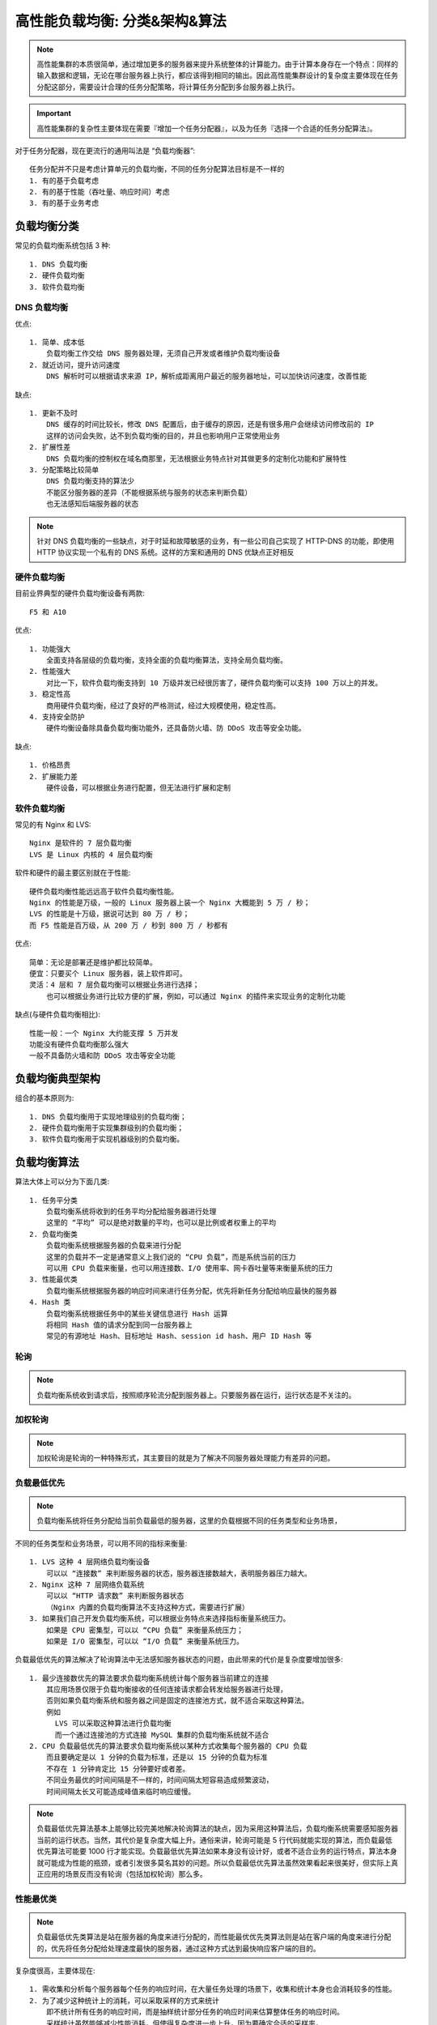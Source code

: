 高性能负载均衡: 分类&架构&算法
##############################


.. note:: 高性能集群的本质很简单，通过增加更多的服务器来提升系统整体的计算能力。由于计算本身存在一个特点：同样的输入数据和逻辑，无论在哪台服务器上执行，都应该得到相同的输出。因此高性能集群设计的复杂度主要体现在任务分配这部分，需要设计合理的任务分配策略，将计算任务分配到多台服务器上执行。

.. important:: 高性能集群的复杂性主要体现在需要『增加一个任务分配器』，以及为任务『选择一个合适的任务分配算法』。


对于任务分配器，现在更流行的通用叫法是 “负载均衡器”::

    任务分配并不只是考虑计算单元的负载均衡，不同的任务分配算法目标是不一样的
    1. 有的基于负载考虑
    2. 有的基于性能（吞吐量、响应时间）考虑
    3. 有的基于业务考虑

负载均衡分类
============

常见的负载均衡系统包括 3 种::

    1. DNS 负载均衡
    2. 硬件负载均衡
    3. 软件负载均衡

DNS 负载均衡
------------

优点::

    1. 简单、成本低
        负载均衡工作交给 DNS 服务器处理，无须自己开发或者维护负载均衡设备
    2. 就近访问，提升访问速度
        DNS 解析时可以根据请求来源 IP，解析成距离用户最近的服务器地址，可以加快访问速度，改善性能

缺点::

    1. 更新不及时
        DNS 缓存的时间比较长，修改 DNS 配置后，由于缓存的原因，还是有很多用户会继续访问修改前的 IP
        这样的访问会失败，达不到负载均衡的目的，并且也影响用户正常使用业务
    2. 扩展性差
        DNS 负载均衡的控制权在域名商那里，无法根据业务特点针对其做更多的定制化功能和扩展特性
    3. 分配策略比较简单
        DNS 负载均衡支持的算法少
        不能区分服务器的差异（不能根据系统与服务的状态来判断负载）
        也无法感知后端服务器的状态

.. note:: 针对 DNS 负载均衡的一些缺点，对于时延和故障敏感的业务，有一些公司自己实现了 HTTP-DNS 的功能，即使用 HTTP 协议实现一个私有的 DNS 系统。这样的方案和通用的 DNS 优缺点正好相反

硬件负载均衡
------------

目前业界典型的硬件负载均衡设备有两款::

    F5 和 A10

优点::

    1. 功能强大
        全面支持各层级的负载均衡，支持全面的负载均衡算法，支持全局负载均衡。
    2. 性能强大
        对比一下，软件负载均衡支持到 10 万级并发已经很厉害了，硬件负载均衡可以支持 100 万以上的并发。
    3. 稳定性高
        商用硬件负载均衡，经过了良好的严格测试，经过大规模使用，稳定性高。
    4. 支持安全防护
        硬件均衡设备除具备负载均衡功能外，还具备防火墙、防 DDoS 攻击等安全功能。

缺点::

    1. 价格昂贵
    2. 扩展能力差
        硬件设备，可以根据业务进行配置，但无法进行扩展和定制

软件负载均衡
------------

常见的有 Nginx 和 LVS::

    Nginx 是软件的 7 层负载均衡
    LVS 是 Linux 内核的 4 层负载均衡


软件和硬件的最主要区别就在于性能::

    硬件负载均衡性能远远高于软件负载均衡性能。
    Nginx 的性能是万级，一般的 Linux 服务器上装一个 Nginx 大概能到 5 万 / 秒；
    LVS 的性能是十万级，据说可达到 80 万 / 秒；
    而 F5 性能是百万级，从 200 万 / 秒到 800 万 / 秒都有


优点::

    简单：无论是部署还是维护都比较简单。
    便宜：只要买个 Linux 服务器，装上软件即可。
    灵活：4 层和 7 层负载均衡可以根据业务进行选择；
        也可以根据业务进行比较方便的扩展，例如，可以通过 Nginx 的插件来实现业务的定制化功能

缺点(与硬件负载均衡相比)::

    性能一般：一个 Nginx 大约能支撑 5 万并发
    功能没有硬件负载均衡那么强大
    一般不具备防火墙和防 DDoS 攻击等安全功能


负载均衡典型架构
================

组合的基本原则为::

    1. DNS 负载均衡用于实现地理级别的负载均衡；
    2. 硬件负载均衡用于实现集群级别的负载均衡；
    3. 软件负载均衡用于实现机器级别的负载均衡。

.. image:: /images/architectures/performances/slb-type1.png


负载均衡算法
============

算法大体上可以分为下面几类::

    1. 任务平分类
        负载均衡系统将收到的任务平均分配给服务器进行处理
        这里的 “平均” 可以是绝对数量的平均，也可以是比例或者权重上的平均
    2. 负载均衡类
        负载均衡系统根据服务器的负载来进行分配
        这里的负载并不一定是通常意义上我们说的 “CPU 负载”，而是系统当前的压力
        可以用 CPU 负载来衡量，也可以用连接数、I/O 使用率、网卡吞吐量等来衡量系统的压力
    3. 性能最优类
        负载均衡系统根据服务器的响应时间来进行任务分配，优先将新任务分配给响应最快的服务器
    4. Hash 类
        负载均衡系统根据任务中的某些关键信息进行 Hash 运算
        将相同 Hash 值的请求分配到同一台服务器上
        常见的有源地址 Hash、目标地址 Hash、session id hash、用户 ID Hash 等

轮询
----

.. note:: 负载均衡系统收到请求后，按照顺序轮流分配到服务器上。只要服务器在运行，运行状态是不关注的。

加权轮询
--------

.. note:: 加权轮询是轮询的一种特殊形式，其主要目的就是为了解决不同服务器处理能力有差异的问题。

负载最低优先
------------

.. note:: 负载均衡系统将任务分配给当前负载最低的服务器，这里的负载根据不同的任务类型和业务场景，

不同的任务类型和业务场景，可以用不同的指标来衡量::

    1. LVS 这种 4 层网络负载均衡设备
        可以以 “连接数” 来判断服务器的状态，服务器连接数越大，表明服务器压力越大。
    2. Nginx 这种 7 层网络负载系统
        可以以 “HTTP 请求数” 来判断服务器状态
        （Nginx 内置的负载均衡算法不支持这种方式，需要进行扩展）
    3. 如果我们自己开发负载均衡系统，可以根据业务特点来选择指标衡量系统压力。
        如果是 CPU 密集型，可以以 “CPU 负载” 来衡量系统压力；
        如果是 I/O 密集型，可以以 “I/O 负载” 来衡量系统压力。

负载最低优先的算法解决了轮询算法中无法感知服务器状态的问题，由此带来的代价是复杂度要增加很多::

    1. 最少连接数优先的算法要求负载均衡系统统计每个服务器当前建立的连接
        其应用场景仅限于负载均衡接收的任何连接请求都会转发给服务器进行处理，
        否则如果负载均衡系统和服务器之间是固定的连接池方式，就不适合采取这种算法。
        例如
          LVS 可以采取这种算法进行负载均衡
          而一个通过连接池的方式连接 MySQL 集群的负载均衡系统就不适合
    2. CPU 负载最低优先的算法要求负载均衡系统以某种方式收集每个服务器的 CPU 负载
        而且要确定是以 1 分钟的负载为标准，还是以 15 分钟的负载为标准
        不存在 1 分钟肯定比 15 分钟要好或者差。
        不同业务最优的时间间隔是不一样的，时间间隔太短容易造成频繁波动，
        时间间隔太长又可能造成峰值来临时响应缓慢。

.. note:: 负载最低优先算法基本上能够比较完美地解决轮询算法的缺点，因为采用这种算法后，负载均衡系统需要感知服务器当前的运行状态。当然，其代价是复杂度大幅上升。通俗来讲，轮询可能是 5 行代码就能实现的算法，而负载最低优先算法可能要 1000 行才能实现。负载最低优先算法如果本身没有设计好，或者不适合业务的运行特点，算法本身就可能成为性能的瓶颈，或者引发很多莫名其妙的问题。所以负载最低优先算法虽然效果看起来很美好，但实际上真正应用的场景反而没有轮询（包括加权轮询）那么多。

性能最优类
----------

.. note:: 负载最低优先类算法是站在服务器的角度来进行分配的，而性能最优优先类算法则是站在客户端的角度来进行分配的，优先将任务分配给处理速度最快的服务器，通过这种方式达到最快响应客户端的目的。

复杂度很高，主要体现在::

    1. 需收集和分析每个服务器每个任务的响应时间，在大量任务处理的场景下，收集和统计本身也会消耗较多的性能。
    2. 为了减少这种统计上的消耗，可以采取采样的方式来统计
        即不统计所有任务的响应时间，而是抽样统计部分任务的响应时间来估算整体任务的响应时间。
        采样统计虽然能够减少性能消耗，但使得复杂度进一步上升，因为要确定合适的采样率，
        a. 采样率太低会导致结果不准确，
        b. 采样率太高会导致性能消耗较大，
        找到合适的采样率也是一件复杂的事情。
    3. 无论是全部统计还是采样统计，都需要选择合适的周期：
        是 10 秒内性能最优，还是 1 分钟内性能最优，还是 5 分钟内性能最优…… 
        没有放之四海而皆准的周期，需要根据实际业务进行判断和选择，
        这也是一件比较复杂的事情，甚至出现系统上线后需要不断地调优才能达到最优设计。


Hash 类
-------

.. note:: 负载均衡系统根据任务中的某些关键信息进行 Hash 运算，将相同 Hash 值的请求分配到同一台服务器上

这样做的目的主要是为了满足特定的业务需求。例如::

    1. 源地址 Hash:
        将来源于同一个源 IP 地址的任务分配给同一个服务器进行处理，适合于存在事务、会话的业务。
    2. ID Hash
        将某 ID 标识的业务分配到同一服务器中处理，这的 ID 一般是临时性数据的 ID（如 session id）



思考
=====

负载均衡还包括以下处理::

    1. 集群调度平台（PaaS）平台
        例如 k8s 、docker， 可以实现动态扩容和缩减，根据事实的并发量进行处理
        当然前提是包括 Nginx、lvs、haproxy 前端负载均衡器不能挂掉
    2. 分布式框架
      例如：Spring Cloud 的 ribbion、feign 也可以从应用层面实现负载均衡

软件负载均衡中的某个机器挂了是怎么发现的呢::

    一看连接是否存在
    二看是否能够发出去
    三看响应是否快速



